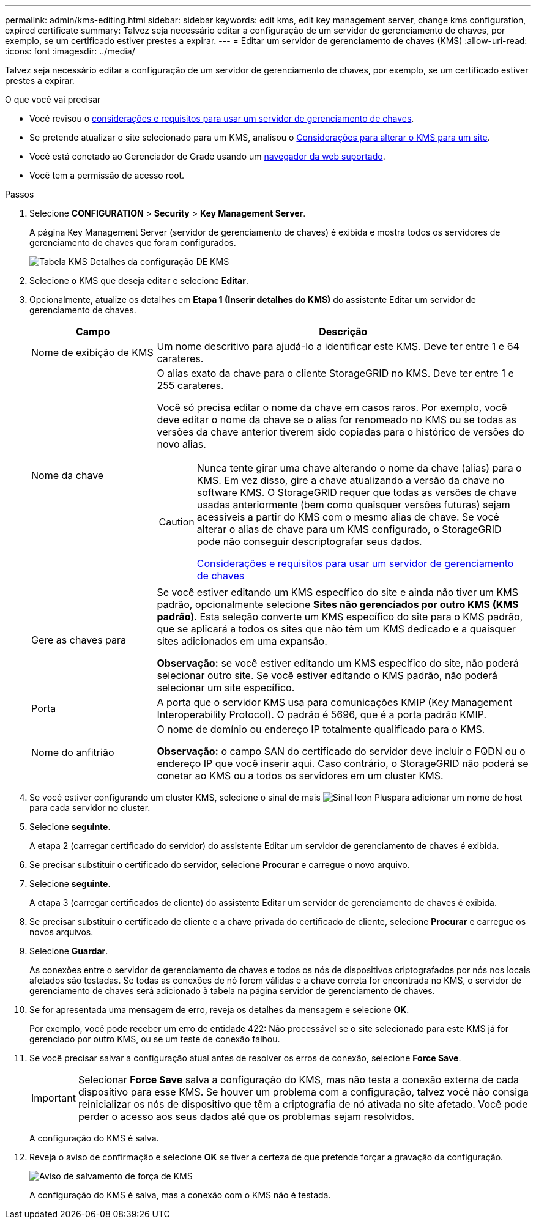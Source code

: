 ---
permalink: admin/kms-editing.html 
sidebar: sidebar 
keywords: edit kms, edit key management server, change kms configuration, expired certificate 
summary: Talvez seja necessário editar a configuração de um servidor de gerenciamento de chaves, por exemplo, se um certificado estiver prestes a expirar. 
---
= Editar um servidor de gerenciamento de chaves (KMS)
:allow-uri-read: 
:icons: font
:imagesdir: ../media/


[role="lead"]
Talvez seja necessário editar a configuração de um servidor de gerenciamento de chaves, por exemplo, se um certificado estiver prestes a expirar.

.O que você vai precisar
* Você revisou o xref:kms-considerations-and-requirements.adoc[considerações e requisitos para usar um servidor de gerenciamento de chaves].
* Se pretende atualizar o site selecionado para um KMS, analisou o xref:kms-considerations-for-changing-for-site.adoc[Considerações para alterar o KMS para um site].
* Você está conetado ao Gerenciador de Grade usando um xref:../admin/web-browser-requirements.adoc[navegador da web suportado].
* Você tem a permissão de acesso root.


.Passos
. Selecione *CONFIGURATION* > *Security* > *Key Management Server*.
+
A página Key Management Server (servidor de gerenciamento de chaves) é exibida e mostra todos os servidores de gerenciamento de chaves que foram configurados.

+
image::../media/kms_configuration_details_table.png[Tabela KMS Detalhes da configuração DE KMS]

. Selecione o KMS que deseja editar e selecione *Editar*.
. Opcionalmente, atualize os detalhes em *Etapa 1 (Inserir detalhes do KMS)* do assistente Editar um servidor de gerenciamento de chaves.
+
[cols="1a,3a"]
|===
| Campo | Descrição 


 a| 
Nome de exibição de KMS
 a| 
Um nome descritivo para ajudá-lo a identificar este KMS. Deve ter entre 1 e 64 carateres.



 a| 
Nome da chave
 a| 
O alias exato da chave para o cliente StorageGRID no KMS. Deve ter entre 1 e 255 carateres.

Você só precisa editar o nome da chave em casos raros. Por exemplo, você deve editar o nome da chave se o alias for renomeado no KMS ou se todas as versões da chave anterior tiverem sido copiadas para o histórico de versões do novo alias.

[CAUTION]
====
Nunca tente girar uma chave alterando o nome da chave (alias) para o KMS. Em vez disso, gire a chave atualizando a versão da chave no software KMS. O StorageGRID requer que todas as versões de chave usadas anteriormente (bem como quaisquer versões futuras) sejam acessíveis a partir do KMS com o mesmo alias de chave. Se você alterar o alias de chave para um KMS configurado, o StorageGRID pode não conseguir descriptografar seus dados.

xref:kms-considerations-and-requirements.adoc[Considerações e requisitos para usar um servidor de gerenciamento de chaves]

====


 a| 
Gere as chaves para
 a| 
Se você estiver editando um KMS específico do site e ainda não tiver um KMS padrão, opcionalmente selecione *Sites não gerenciados por outro KMS (KMS padrão)*. Esta seleção converte um KMS específico do site para o KMS padrão, que se aplicará a todos os sites que não têm um KMS dedicado e a quaisquer sites adicionados em uma expansão.

*Observação:* se você estiver editando um KMS específico do site, não poderá selecionar outro site. Se você estiver editando o KMS padrão, não poderá selecionar um site específico.



 a| 
Porta
 a| 
A porta que o servidor KMS usa para comunicações KMIP (Key Management Interoperability Protocol). O padrão é 5696, que é a porta padrão KMIP.



 a| 
Nome do anfitrião
 a| 
O nome de domínio ou endereço IP totalmente qualificado para o KMS.

*Observação:* o campo SAN do certificado do servidor deve incluir o FQDN ou o endereço IP que você inserir aqui. Caso contrário, o StorageGRID não poderá se conetar ao KMS ou a todos os servidores em um cluster KMS.

|===
. Se você estiver configurando um cluster KMS, selecione o sinal de mais image:../media/icon_plus_sign_black_on_white_old.png["Sinal Icon Plus"]para adicionar um nome de host para cada servidor no cluster.
. Selecione *seguinte*.
+
A etapa 2 (carregar certificado do servidor) do assistente Editar um servidor de gerenciamento de chaves é exibida.

. Se precisar substituir o certificado do servidor, selecione *Procurar* e carregue o novo arquivo.
. Selecione *seguinte*.
+
A etapa 3 (carregar certificados de cliente) do assistente Editar um servidor de gerenciamento de chaves é exibida.

. Se precisar substituir o certificado de cliente e a chave privada do certificado de cliente, selecione *Procurar* e carregue os novos arquivos.
. Selecione *Guardar*.
+
As conexões entre o servidor de gerenciamento de chaves e todos os nós de dispositivos criptografados por nós nos locais afetados são testadas. Se todas as conexões de nó forem válidas e a chave correta for encontrada no KMS, o servidor de gerenciamento de chaves será adicionado à tabela na página servidor de gerenciamento de chaves.

. Se for apresentada uma mensagem de erro, reveja os detalhes da mensagem e selecione *OK*.
+
Por exemplo, você pode receber um erro de entidade 422: Não processável se o site selecionado para este KMS já for gerenciado por outro KMS, ou se um teste de conexão falhou.

. Se você precisar salvar a configuração atual antes de resolver os erros de conexão, selecione *Force Save*.
+

IMPORTANT: Selecionar *Force Save* salva a configuração do KMS, mas não testa a conexão externa de cada dispositivo para esse KMS. Se houver um problema com a configuração, talvez você não consiga reinicializar os nós de dispositivo que têm a criptografia de nó ativada no site afetado. Você pode perder o acesso aos seus dados até que os problemas sejam resolvidos.

+
A configuração do KMS é salva.

. Reveja o aviso de confirmação e selecione *OK* se tiver a certeza de que pretende forçar a gravação da configuração.
+
image::../media/kms_force_save_warning.png[Aviso de salvamento de força de KMS]

+
A configuração do KMS é salva, mas a conexão com o KMS não é testada.


